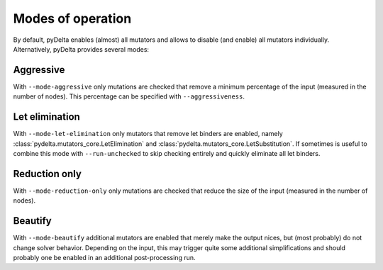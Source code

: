 Modes of operation
====================================

By default, pyDelta enables (almost) all mutators and allows to disable (and enable) all mutators individually.
Alternatively, pyDelta provides several modes:

Aggressive
----------

With ``--mode-aggressive`` only mutations are checked that remove a minimum percentage of the input (measured in the number of nodes).
This percentage can be specified with ``--aggressiveness``.

Let elimination
---------------
With ``--mode-let-elimination`` only mutators that remove let binders are enabled, namely :class:`pydelta.mutators_core.LetElimination` and :class:`pydelta.mutators_core.LetSubstitution`.
If sometimes is useful to combine this mode with ``--run-unchecked`` to skip checking entirely and quickly eliminate all let binders.

Reduction only
--------------
With ``--mode-reduction-only`` only mutations are checked that reduce the size of the input (measured in the number of nodes).

Beautify
--------------
With ``--mode-beautify`` additional mutators are enabled that merely make the output nices, but (most probably) do not change solver behavior.
Depending on the input, this may trigger quite some additional simplifications and should probably one be enabled in an additional post-processing run.
